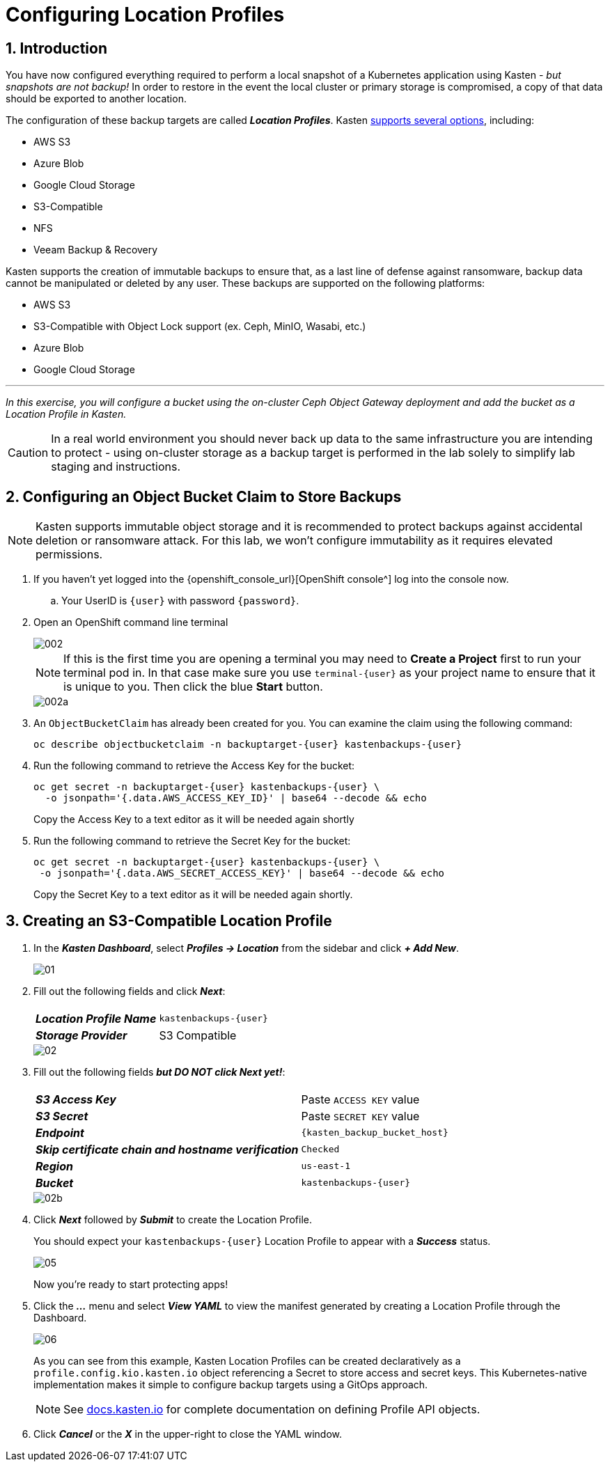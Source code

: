 = Configuring Location Profiles

== 1. Introduction

You have now configured everything required to perform a local snapshot of a Kubernetes application using Kasten - _but snapshots are not backup!_ In order to restore in the event the local cluster or primary storage is compromised, a copy of that data should be exported to another location.

The configuration of these backup targets are called *_Location Profiles_*.
Kasten https://docs.kasten.io/latest/usage/configuration.html[supports several options], including:

* AWS S3
* Azure Blob
* Google Cloud Storage
* S3-Compatible
* NFS
* Veeam Backup & Recovery

Kasten supports the creation of immutable backups to ensure that, as a last line of defense against ransomware, backup data cannot be manipulated or deleted by any user.
These backups are supported on the following platforms:

* AWS S3
* S3-Compatible with Object Lock support (ex.
Ceph, MinIO, Wasabi, etc.)
* Azure Blob
* Google Cloud Storage

'''

_In this exercise, you will configure a bucket using the on-cluster Ceph Object Gateway deployment and add the bucket as a Location Profile in Kasten._

====
[CAUTION]

In a real world environment you should never back up data to the same infrastructure you are intending to protect - using on-cluster storage as a backup target is performed in the lab solely to simplify lab staging and instructions.
====

== 2. Configuring an Object Bucket Claim to Store Backups

====
[NOTE]

Kasten supports immutable object storage and it is recommended to protect backups against accidental deletion or ransomware attack. For this lab, we won't configure immutability as it requires elevated permissions.
====

. If you haven't yet logged into the {openshift_console_url}[OpenShift console^] log into the console now.
.. Your UserID is `{user}` with password `{password}`.
. Open an OpenShift command line terminal
+
image::module01-lab02-location-profile/002.png[]
+
====
[NOTE]

If this is the first time you are opening a terminal you may need to *Create a Project* first to run your terminal pod in. In that case make sure you use `terminal-{user}` as your project name to ensure that it is unique to you. Then click the blue *Start* button.

image::module01-lab02-location-profile/002a.png[]
====

. An `ObjectBucketClaim` has already been created for you. You can examine the claim using the following command:
+
[source,bash,role=execute,subs="attributes"]
----
oc describe objectbucketclaim -n backuptarget-{user} kastenbackups-{user}
----

. Run the following command to retrieve the Access Key for the bucket:
+
[source,bash,role=execute,subs="attributes"]
----
oc get secret -n backuptarget-{user} kastenbackups-{user} \
  -o jsonpath='{.data.AWS_ACCESS_KEY_ID}' | base64 --decode && echo
----
+
Copy the Access Key to a text editor as it will be needed again shortly

. Run the following command to retrieve the Secret Key for the bucket:
+
[source,bash,role=execute,subs="attributes"]
----
oc get secret -n backuptarget-{user} kastenbackups-{user} \
 -o jsonpath='{.data.AWS_SECRET_ACCESS_KEY}' | base64 --decode && echo
----
+
Copy the Secret Key to a text editor as it will be needed again shortly.

== 3. Creating an S3-Compatible Location Profile

. In the *_Kasten Dashboard_*, select *_Profiles → Location_* from the sidebar and click *_+ Add New_*.
+
image::module01-lab02-location-profile/01.png[]

. Fill out the following fields and click *_Next_*:
+
|===
|  |

| *_Location Profile Name_*
| `kastenbackups-{user}`

| *_Storage Provider_*
| S3 Compatible
|===
+
image::module01-lab02-location-profile/02.png[]

. Fill out the following fields *_but DO NOT click Next yet!_*:
+
|===
|  |

| *_S3 Access Key_*
| Paste `ACCESS KEY` value

| *_S3 Secret_*
| Paste `SECRET KEY` value

| *_Endpoint_*
| `{kasten_backup_bucket_host}`

| *_Skip certificate chain and hostname verification_*
| `Checked`

| *_Region_*
| `us-east-1`

| *_Bucket_*
| `kastenbackups-{user}`
|===
+
image::module01-lab02-location-profile/02b.png[]

. Click *_Next_* followed by *_Submit_* to create the Location Profile.
+
You should expect your `kastenbackups-{user}` Location Profile to appear with a *_Success_* status.
+
image::module01-lab02-location-profile/05.png[]
+
Now you're ready to start protecting apps!

. Click the *_..._* menu and select *_View YAML_* to view the manifest generated by creating a Location Profile through the Dashboard.
+
image::module01-lab02-location-profile/06.png[]
+
As you can see from this example, Kasten Location Profiles can be created declaratively as a `profile.config.kio.kasten.io` object referencing a Secret to store access and secret keys.
This Kubernetes-native implementation makes it simple to configure backup targets using a GitOps approach.
+
====
[NOTE]

See https://docs.kasten.io/latest/api/profiles.html[docs.kasten.io] for complete documentation on defining Profile API objects.
====

. Click *_Cancel_* or the *_X_* in the upper-right to close the YAML window.
